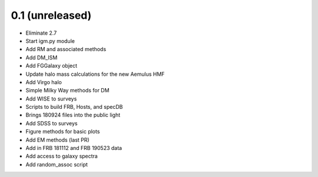 0.1 (unreleased)
----------------

- Eliminate 2.7
- Start igm.py module
- Add RM and associated methods
- Add DM_ISM
- Add FGGalaxy object
- Update halo mass calculations for the new Aemulus HMF
- Add Virgo halo
- Simple Milky Way methods for DM
- Add WISE to surveys
- Scripts to build FRB, Hosts, and specDB
- Brings 180924 files into the public light
- Add SDSS to surveys
- Figure methods for basic plots
- Add EM methods (last PR)
- Add in FRB 181112 and FRB 190523 data
- Add access to galaxy spectra
- Add random_assoc script
